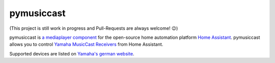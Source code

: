 pymusiccast
===========

(This project is still work in progress and Pull-Requests are always
welcome! 😉)

pymusiccast is `a mediaplayer
component <https://home-assistant.io/components/media_player.yamaha_musiccast/>`__
for the open-source home automation platform `Home
Assistant <https://home-assistant.io/>`__. pymusiccast allows you to
control `Yamaha MusicCast
Receivers <https://usa.yamaha.com/products/audio_visual/hifi_components/index.html>`__
from Home Assistant.

Supported devices are listed on `Yamaha's german
website <https://de.yamaha.com/de/products/contents/audio_visual/musiccast/products.html>`__.
